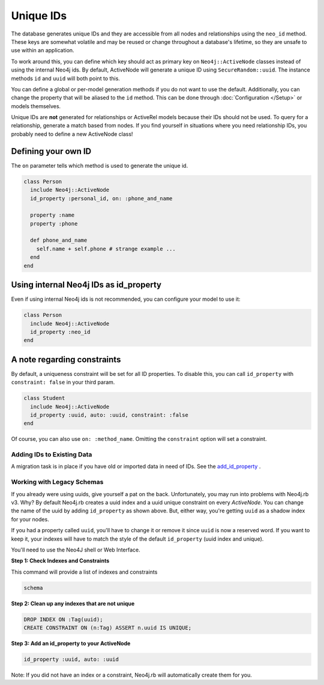 Unique IDs
==========

The database generates unique IDs and they are accessible from all nodes and relationships using the ``neo_id`` method. These keys are somewhat volatile and may be reused or change throughout a database's lifetime, so they are unsafe to use within an application.

To work around this, you can define which key should act as primary key on ``Neo4j::ActiveNode`` classes instead of using the internal Neo4j ids. By default, ActiveNode will generate a unique ID using ``SecureRandom::uuid``. The instance methods ``id`` and ``uuid`` will both point to this.

You can define a global or per-model generation methods if you do not want to use the default. Additionally, you can change the property that will be aliased to the ``id`` method. This can be done through :doc:`Configuration </Setup>` or models themselves.

Unique IDs are **not** generated for relationships or ActiveRel models because their IDs should not be used. To query for a relationship, generate a match based from nodes. If you find yourself in situations where you need relationship IDs, you probably need to define a new ActiveNode class!

Defining your own ID
--------------------

The ``on`` parameter tells which method is used to generate the unique id.

.. code-block:: ruby

    class Person
      include Neo4j::ActiveNode
      id_property :personal_id, on: :phone_and_name

      property :name
      property :phone

      def phone_and_name
        self.name + self.phone # strange example ...
      end
    end

Using internal Neo4j IDs as id_property
---------------------------------------

Even if using internal Neo4j ids is not recommended, you can configure your model to use it:

.. code-block:: ruby

    class Person
      include Neo4j::ActiveNode
      id_property :neo_id
    end

A note regarding constraints
----------------------------

By default, a uniqueness constraint will be set for all ID properties. To disable this, you can call ``id_property`` with ``constraint: false`` in your third param.

.. code-block:: ruby

    class Student
      include Neo4j::ActiveNode
      id_property :uuid, auto: :uuid, constraint: :false
    end

Of course, you can also use ``on: :method_name``. Omitting the ``constraint`` option will set a constraint.

Adding IDs to Existing Data
~~~~~~~~~~~~~~~~~~~~~~~~~~~

A migration task is in place if you have old or imported data in need of IDs. See the `add_id_property <https://github.com/neo4jrb/neo4j/wiki/Neo4j-v3-Migrations#add_id_property>`_ .

Working with Legacy Schemas
~~~~~~~~~~~~~~~~~~~~~~~~~~~

If you already were using uuids, give yourself a pat on the back. Unfortunately, you may run into problems with Neo4j.rb v3. Why? By default Neo4j.rb creates a uuid index and a uuid unique constraint on every `ActiveNode`. You can change the name of the uuid by adding ``id_property`` as shown above. But, either way, you're getting ``uuid`` as a shadow index for your nodes.

If you had a property called ``uuid``, you'll have to change it or remove it since ``uuid`` is now a reserved word. If you want to keep it, your indexes will have to match the style of the default ``id_property`` (uuid index and unique).

You'll need to use the Neo4J shell or Web Interface.

**Step 1: Check Indexes and Constraints**

This command will provide a list of indexes and constraints

.. code-block:: ruby

    schema

**Step 2: Clean up any indexes that are not unique**

.. code-block:: cypher

    DROP INDEX ON :Tag(uuid);
    CREATE CONSTRAINT ON (n:Tag) ASSERT n.uuid IS UNIQUE;

**Step 3: Add an id_property to your ActiveNode**

.. code-block:: ruby

    id_property :uuid, auto: :uuid

Note: If you did not have an index or a constraint, Neo4j.rb will automatically create them for you.
